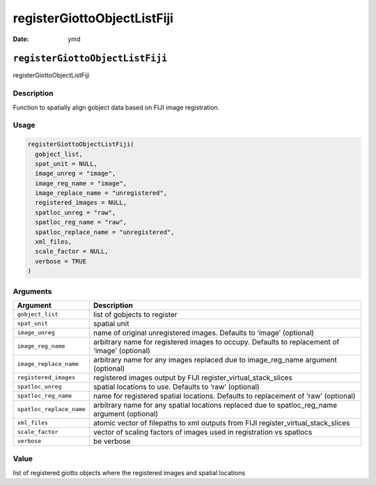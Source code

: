 ============================
registerGiottoObjectListFiji
============================

:Date: ymd

``registerGiottoObjectListFiji``
================================

registerGiottoObjectListFiji

Description
-----------

Function to spatially align gobject data based on FIJI image
registration.

Usage
-----

.. code:: r

   registerGiottoObjectListFiji(
     gobject_list,
     spat_unit = NULL,
     image_unreg = "image",
     image_reg_name = "image",
     image_replace_name = "unregistered",
     registered_images = NULL,
     spatloc_unreg = "raw",
     spatloc_reg_name = "raw",
     spatloc_replace_name = "unregistered",
     xml_files,
     scale_factor = NULL,
     verbose = TRUE
   )

Arguments
---------

+-------------------------------+--------------------------------------+
| Argument                      | Description                          |
+===============================+======================================+
| ``gobject_list``              | list of gobjects to register         |
+-------------------------------+--------------------------------------+
| ``spat_unit``                 | spatial unit                         |
+-------------------------------+--------------------------------------+
| ``image_unreg``               | name of original unregistered        |
|                               | images. Defaults to ‘image’          |
|                               | (optional)                           |
+-------------------------------+--------------------------------------+
| ``image_reg_name``            | arbitrary name for registered images |
|                               | to occupy. Defaults to replacement   |
|                               | of ‘image’ (optional)                |
+-------------------------------+--------------------------------------+
| ``image_replace_name``        | arbitrary name for any images        |
|                               | replaced due to image_reg_name       |
|                               | argument (optional)                  |
+-------------------------------+--------------------------------------+
| ``registered_images``         | registered images output by FIJI     |
|                               | register_virtual_stack_slices        |
+-------------------------------+--------------------------------------+
| ``spatloc_unreg``             | spatial locations to use. Defaults   |
|                               | to ‘raw’ (optional)                  |
+-------------------------------+--------------------------------------+
| ``spatloc_reg_name``          | name for registered spatial          |
|                               | locations. Defaults to replacement   |
|                               | of ‘raw’ (optional)                  |
+-------------------------------+--------------------------------------+
| ``spatloc_replace_name``      | arbitrary name for any spatial       |
|                               | locations replaced due to            |
|                               | spatloc_reg_name argument (optional) |
+-------------------------------+--------------------------------------+
| ``xml_files``                 | atomic vector of filepaths to xml    |
|                               | outputs from FIJI                    |
|                               | register_virtual_stack_slices        |
+-------------------------------+--------------------------------------+
| ``scale_factor``              | vector of scaling factors of images  |
|                               | used in registration vs spatlocs     |
+-------------------------------+--------------------------------------+
| ``verbose``                   | be verbose                           |
+-------------------------------+--------------------------------------+

Value
-----

list of registered giotto objects where the registered images and
spatial locations
